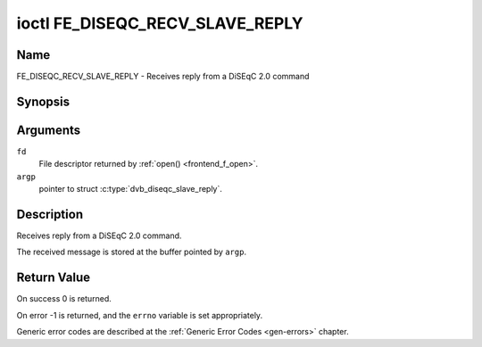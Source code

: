 .. Permission is granted to copy, distribute and/or modify this
.. document under the terms of the GNU Free Documentation License,
.. Version 1.1 or any later version published by the Free Software
.. Foundation, with no Invariant Sections, no Front-Cover Texts
.. and no Back-Cover Texts. A copy of the license is included at
.. Documentation/userspace-api/media/fdl-appendix.rst.
..
.. TODO: replace it to GFDL-1.1-or-later WITH no-invariant-sections

.. _FE_DISEQC_RECV_SLAVE_REPLY:

********************************
ioctl FE_DISEQC_RECV_SLAVE_REPLY
********************************

Name
====

FE_DISEQC_RECV_SLAVE_REPLY - Receives reply from a DiSEqC 2.0 command


Synopsis
========

.. c:function:: int ioctl( int fd, FE_DISEQC_RECV_SLAVE_REPLY, struct dvb_diseqc_slave_reply *argp )
    :name: FE_DISEQC_RECV_SLAVE_REPLY


Arguments
=========

``fd``
    File descriptor returned by :ref:`open() <frontend_f_open>`.

``argp``
    pointer to struct :c:type:`dvb_diseqc_slave_reply`.


Description
===========

Receives reply from a DiSEqC 2.0 command.

The received message is stored at the buffer pointed by ``argp``.

Return Value
============

On success 0 is returned.

On error -1 is returned, and the ``errno`` variable is set
appropriately.

Generic error codes are described at the
:ref:`Generic Error Codes <gen-errors>` chapter.
